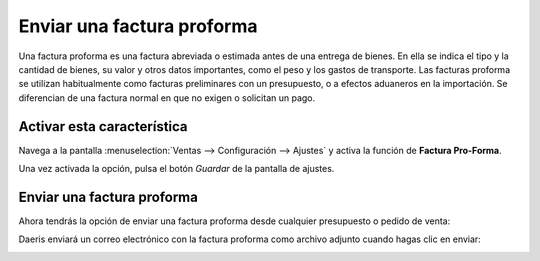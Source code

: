 ===========================
Enviar una factura proforma
===========================

Una factura proforma es una factura abreviada o estimada antes de una entrega de bienes. En ella se indica el tipo y la
cantidad de bienes, su valor y otros datos importantes, como el peso y los gastos de transporte. Las facturas proforma
se utilizan habitualmente como facturas preliminares con un presupuesto, o a efectos aduaneros en la importación. Se
diferencian de una factura normal en que no exigen o solicitan un pago.

Activar esta característica
===========================

Navega a la pantalla :menuselection:`Ventas --> Configuración --> Ajustes` y activa la función de **Factura Pro-Forma**.

.. image:: proforma/activar-proforma.png
    :align: center
    :alt: Activar factura proforma en el módulo de Ventas de Daeris

Una vez activada la opción, pulsa el botón *Guardar* de la pantalla de ajustes.

Enviar una factura proforma
===========================

Ahora tendrás la opción de enviar una factura proforma desde cualquier presupuesto o pedido de venta:

.. image:: proforma/enviar-factura-proforma.png
    :align: center
    :alt: Enviar factura proforma en el módulo de Ventas de Daeris

Daeris enviará un correo electrónico con la factura proforma como archivo adjunto cuando hagas clic en enviar:

.. image:: proforma/correo-factura-proforma.png
    :align: center
    :alt: Enviar factura proforma en el módulo de Ventas de Daeris

.. seealso::
   * :doc:`../../../varios/correo_electronico/enviar_correos`